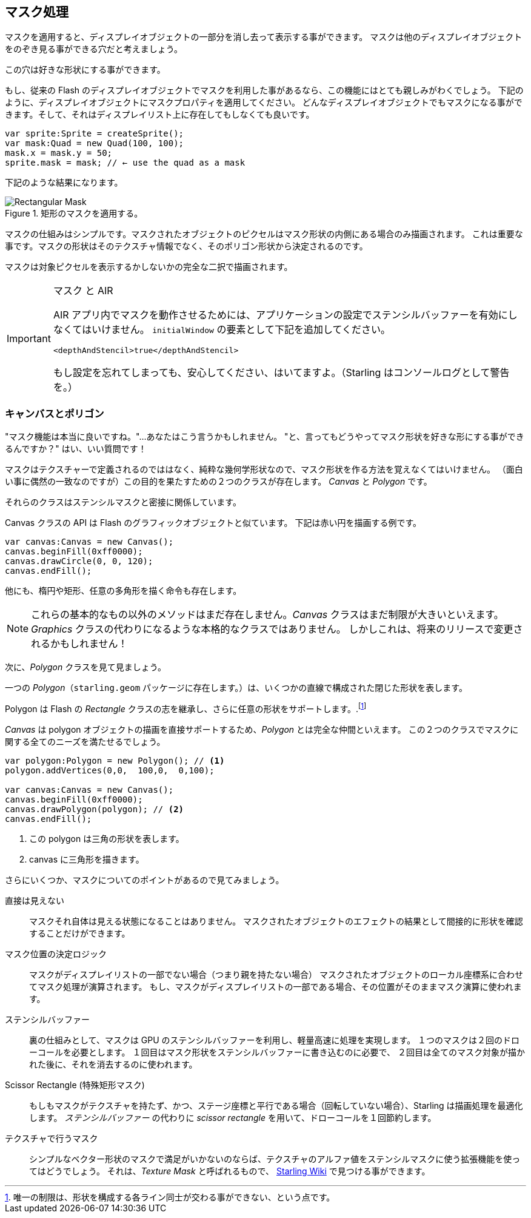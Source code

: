 == マスク処理

マスクを適用すると、ディスプレイオブジェクトの一部分を消し去って表示する事ができます。
マスクは他のディスプレイオブジェクトをのぞき見る事ができる穴だと考えましょう。

この穴は好きな形状にする事ができます。

もし、従来の Flash のディスプレイオブジェクトでマスクを利用した事があるなら、この機能にはとても親しみがわくでしょう。
下記のように、ディスプレイオブジェクトにマスクプロパティを適用してください。
どんなディスプレイオブジェクトでもマスクになる事ができます。そして、それはディスプレイリスト上に存在してもしなくても良いです。

[source, as3]
----
var sprite:Sprite = createSprite();
var mask:Quad = new Quad(100, 100);
mask.x = mask.y = 50;
sprite.mask = mask; // ← use the quad as a mask
----

下記のような結果になります。

.矩形のマスクを適用する。
image::mask-rectangular.png[Rectangular Mask]

マスクの仕組みはシンプルです。マスクされたオブジェクトのピクセルはマスク形状の内側にある場合のみ描画されます。
これは重要な事です。マスクの形状はそのテクスチャ情報でなく、そのポリゴン形状から決定されるのです。

マスクは対象ピクセルを表示するかしないかの完全な二択で描画されます。

[IMPORTANT]
.マスク と AIR
====
AIR アプリ内でマスクを動作させるためには、アプリケーションの設定でステンシルバッファーを有効にしなくてはいけません。
`initialWindow` の要素として下記を追加してください。

[source, xml]
----
<depthAndStencil>true</depthAndStencil>
----

もし設定を忘れてしまっても、安心してください、はいてますよ。（Starling はコンソールログとして警告を。）
====

=== キャンバスとポリゴン

"マスク機能は本当に良いですね。"…あなたはこう言うかもしれません。
"と、言ってもどうやってマスク形状を好きな形にする事ができるんですか？"
はい、いい質問です！

マスクはテクスチャーで定義されるのでははなく、純粋な幾何学形状なので、マスク形状を作る方法を覚えなくてはいけません。
（面白い事に偶然の一致なのですが）この目的を果たすための２つのクラスが存在します。
_Canvas_ と _Polygon_ です。

それらのクラスはステンシルマスクと密接に関係しています。

Canvas クラスの API は Flash のグラフィックオブジェクトと似ています。
下記は赤い円を描画する例です。

[source, as3]
----
var canvas:Canvas = new Canvas();
canvas.beginFill(0xff0000);
canvas.drawCircle(0, 0, 120);
canvas.endFill();
----

他にも、楕円や矩形、任意の多角形を描く命令も存在します。

NOTE: これらの基本的なもの以外のメソッドはまだ存在しません。_Canvas_ クラスはまだ制限が大きいといえます。
_Graphics_ クラスの代わりになるような本格的なクラスではありません。
しかしこれは、将来のリリースで変更されるかもしれません！

//原文：That brings us to the _Polygon_ class.
次に、_Polygon_ クラスを見て見ましょう。

//原文：A _Polygon_ (package `starling.geom`) describes a closed shape defined by a number of straight line segments.
一つの _Polygon_（`starling.geom` パッケージに存在します。）は、いくつかの直線で構成された閉じた形状を表します。

Polygon は Flash の _Rectangle_ クラスの志を継承し、さらに任意の形状をサポートします。.footnote:[唯一の制限は、形状を構成する各ライン同士が交わる事ができない、という点です。]

_Canvas_ は polygon オブジェクトの描画を直接サポートするため、_Polygon_ とは完全な仲間といえます。
この２つのクラスでマスクに関する全てのニーズを満たせるでしょう。

[source, as3]
----
var polygon:Polygon = new Polygon(); // <1>
polygon.addVertices(0,0,  100,0,  0,100);

var canvas:Canvas = new Canvas();
canvas.beginFill(0xff0000);
canvas.drawPolygon(polygon); // <2>
canvas.endFill();
----
<1> この polygon は三角の形状を表します。
<2> canvas に三角形を描きます。

さらにいくつか、マスクについてのポイントがあるので見てみましょう。

直接は見えない::
マスクそれ自体は見える状態になることはありません。
マスクされたオブジェクトのエフェクトの結果として間接的に形状を確認することだけができます。

マスク位置の決定ロジック::
マスクがディスプレイリストの一部でない場合（つまり親を持たない場合）
マスクされたオブジェクトのローカル座標系に合わせてマスク処理が演算されます。
もし、マスクがディスプレイリストの一部である場合、その位置がそのままマスク演算に使われます。

ステンシルバッファー::
裏の仕組みとして、マスクは GPU のステンシルバッファーを利用し、軽量高速に処理を実現します。
１つのマスクは２回のドローコールを必要とします。
//原文：one to draw the mask into the stencil buffer
１回目はマスク形状をステンシルバッファーに書き込むのに必要で、
//原文： and one to remove it when all the masked content has been rendered.
２回目は全てのマスク対象が描かれた後に、それを消去するのに使われます。

Scissor Rectangle (特殊矩形マスク)::
もしもマスクがテクスチャを持たず、かつ、ステージ座標と平行である場合（回転していない場合）、Starling は描画処理を最適化します。
//原文：Instead of the _stencil buffer_, it will then use the _scissor rectangle_ -- sparing you one draw call.
_ステンシルバッファー_ の代わりに _scissor rectangle_ を用いて、ドローコールを１回節約します。

テクスチャで行うマスク::
シンプルなベクター形状のマスクで満足がいかないのならば、テクスチャのアルファ値をステンシルマスクに使う拡張機能を使ってはどうでしょう。
それは、_Texture Mask_ と呼ばれるもので、 http://wiki.starling-framework.org/extensions/texture_mask[Starling Wiki] で見つける事ができます。
